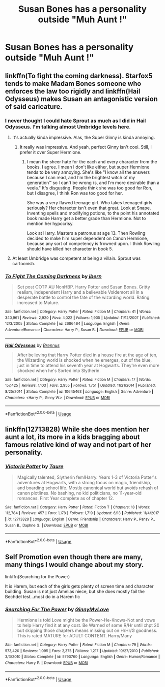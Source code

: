 #+TITLE: Susan Bones has a personality outside "Muh Aunt !"

* Susan Bones has a personality outside "Muh Aunt !"
:PROPERTIES:
:Author: Bleepbloopbotz2
:Score: 21
:DateUnix: 1562093081.0
:DateShort: 2019-Jul-02
:FlairText: Request
:END:

** linkffn(To fight the coming darkness). Starfox5 tends to make Madam Bones someone who enforces the law too rigidly and linkffn(Hail Odysseus) makes Susan an antagonistic version of said caricature.
:PROPERTIES:
:Score: 8
:DateUnix: 1562099313.0
:DateShort: 2019-Jul-03
:END:

*** I never thought I could hate Sprout as much as I did in Hail Odysseus. I'm talking almost Umbridge levels here.
:PROPERTIES:
:Score: 7
:DateUnix: 1562124048.0
:DateShort: 2019-Jul-03
:END:

**** It's actually kinda impressive. Alas, the Super Ginny is kinda annoying.
:PROPERTIES:
:Score: 5
:DateUnix: 1562131294.0
:DateShort: 2019-Jul-03
:END:

***** It really was impressive. And yeah, perfect Ginny isn't cool. Still, I prefer it over Super Hermione.
:PROPERTIES:
:Score: 3
:DateUnix: 1562131401.0
:DateShort: 2019-Jul-03
:END:

****** I mean the sheer hate for the each and every character from the books. I agree. I mean I don't like either, but super Hermione tends to be very annoying. She's like "I know all the answers because I can read, and I'm the brightest witch of my generation™ so I can't be wrong /s, and I'm more desirable than a veela." It's disgusting. People think she was too good for Ron, but I disagree, I think Ron was too good for her.

She was a very flawed teenage girl. Who takes teenaged girls seriously? Her character isn't even that great. Look at Snape. Inventing spells and modifying potions, to the point his annotated book made Harry get a better grade than Hermione. Not to mention her hypocrisy.

Look at Harry. Masters a patronus at age 13. Then Rowling decided to make him super dependent on Canon Hermione, because any sort of competency is frowned upon. I think Rowling should have killed her character in book 5.
:PROPERTIES:
:Score: 6
:DateUnix: 1562146557.0
:DateShort: 2019-Jul-03
:END:


**** At least Umbridge was competent at being a villain. Sprout was cartoonish.
:PROPERTIES:
:Author: Lamenardo
:Score: 1
:DateUnix: 1562220193.0
:DateShort: 2019-Jul-04
:END:


*** [[https://www.fanfiction.net/s/2686464/1/][*/To Fight The Coming Darkness/*]] by [[https://www.fanfiction.net/u/940359/jbern][/jbern/]]

#+begin_quote
  Set post OOTP AU NonHBP. Harry Potter and Susan Bones. Gritty realism, independent Harry and a believable Voldemort all in a desperate battle to control the fate of the wizarding world. Rating increased to Mature.
#+end_quote

^{/Site/:} ^{fanfiction.net} ^{*|*} ^{/Category/:} ^{Harry} ^{Potter} ^{*|*} ^{/Rated/:} ^{Fiction} ^{M} ^{*|*} ^{/Chapters/:} ^{41} ^{*|*} ^{/Words/:} ^{340,961} ^{*|*} ^{/Reviews/:} ^{2,920} ^{*|*} ^{/Favs/:} ^{4,022} ^{*|*} ^{/Follows/:} ^{1,905} ^{*|*} ^{/Updated/:} ^{11/12/2007} ^{*|*} ^{/Published/:} ^{12/3/2005} ^{*|*} ^{/Status/:} ^{Complete} ^{*|*} ^{/id/:} ^{2686464} ^{*|*} ^{/Language/:} ^{English} ^{*|*} ^{/Genre/:} ^{Adventure/Romance} ^{*|*} ^{/Characters/:} ^{Harry} ^{P.,} ^{Susan} ^{B.} ^{*|*} ^{/Download/:} ^{[[http://www.ff2ebook.com/old/ffn-bot/index.php?id=2686464&source=ff&filetype=epub][EPUB]]} ^{or} ^{[[http://www.ff2ebook.com/old/ffn-bot/index.php?id=2686464&source=ff&filetype=mobi][MOBI]]}

--------------

[[https://www.fanfiction.net/s/10645463/1/][*/Hail Odysseus/*]] by [[https://www.fanfiction.net/u/4577618/Brennus][/Brennus/]]

#+begin_quote
  After believing that Harry Potter died in a house fire at the age of ten, the Wizarding world is shocked when he emerges, out of the blue, just in time to attend his seventh year at Hogwarts. They're even more shocked when he's Sorted into Slytherin.
#+end_quote

^{/Site/:} ^{fanfiction.net} ^{*|*} ^{/Category/:} ^{Harry} ^{Potter} ^{*|*} ^{/Rated/:} ^{Fiction} ^{M} ^{*|*} ^{/Chapters/:} ^{17} ^{*|*} ^{/Words/:} ^{157,425} ^{*|*} ^{/Reviews/:} ^{1,103} ^{*|*} ^{/Favs/:} ^{2,955} ^{*|*} ^{/Follows/:} ^{1,751} ^{*|*} ^{/Updated/:} ^{11/21/2014} ^{*|*} ^{/Published/:} ^{8/25/2014} ^{*|*} ^{/Status/:} ^{Complete} ^{*|*} ^{/id/:} ^{10645463} ^{*|*} ^{/Language/:} ^{English} ^{*|*} ^{/Genre/:} ^{Adventure} ^{*|*} ^{/Characters/:} ^{<Harry} ^{P.,} ^{Ginny} ^{W.>} ^{*|*} ^{/Download/:} ^{[[http://www.ff2ebook.com/old/ffn-bot/index.php?id=10645463&source=ff&filetype=epub][EPUB]]} ^{or} ^{[[http://www.ff2ebook.com/old/ffn-bot/index.php?id=10645463&source=ff&filetype=mobi][MOBI]]}

--------------

*FanfictionBot*^{2.0.0-beta} | [[https://github.com/tusing/reddit-ffn-bot/wiki/Usage][Usage]]
:PROPERTIES:
:Author: FanfictionBot
:Score: 1
:DateUnix: 1562099345.0
:DateShort: 2019-Jul-03
:END:


** linkffn(12713828) While she does mention her aunt a lot, its more in a kids bragging about famous relative kind of way and not part of her personality.
:PROPERTIES:
:Author: aAlouda
:Score: 12
:DateUnix: 1562095780.0
:DateShort: 2019-Jul-02
:END:

*** [[https://www.fanfiction.net/s/12713828/1/][*/Victoria Potter/*]] by [[https://www.fanfiction.net/u/883762/Taure][/Taure/]]

#+begin_quote
  Magically talented, Slytherin fem!Harry. Years 1-3 of Victoria Potter's adventures at Hogwarts, with a strong focus on magic, friendship, and boarding school life. Mostly canonical world but avoids rehash of canon plotlines. No bashing, no kid politicians, no 11-year-old romances. First Year complete as of chapter 12.
#+end_quote

^{/Site/:} ^{fanfiction.net} ^{*|*} ^{/Category/:} ^{Harry} ^{Potter} ^{*|*} ^{/Rated/:} ^{Fiction} ^{T} ^{*|*} ^{/Chapters/:} ^{18} ^{*|*} ^{/Words/:} ^{112,784} ^{*|*} ^{/Reviews/:} ^{457} ^{*|*} ^{/Favs/:} ^{1,178} ^{*|*} ^{/Follows/:} ^{1,719} ^{*|*} ^{/Updated/:} ^{6/13} ^{*|*} ^{/Published/:} ^{11/4/2017} ^{*|*} ^{/id/:} ^{12713828} ^{*|*} ^{/Language/:} ^{English} ^{*|*} ^{/Genre/:} ^{Friendship} ^{*|*} ^{/Characters/:} ^{Harry} ^{P.,} ^{Pansy} ^{P.,} ^{Susan} ^{B.,} ^{Daphne} ^{G.} ^{*|*} ^{/Download/:} ^{[[http://www.ff2ebook.com/old/ffn-bot/index.php?id=12713828&source=ff&filetype=epub][EPUB]]} ^{or} ^{[[http://www.ff2ebook.com/old/ffn-bot/index.php?id=12713828&source=ff&filetype=mobi][MOBI]]}

--------------

*FanfictionBot*^{2.0.0-beta} | [[https://github.com/tusing/reddit-ffn-bot/wiki/Usage][Usage]]
:PROPERTIES:
:Author: FanfictionBot
:Score: 1
:DateUnix: 1562095803.0
:DateShort: 2019-Jul-03
:END:


** Self Promotion even though there are many, many things I would change about my story.

linkffn(Searching for the Power)

It is Harem, but each of the girls gets plenty of screen time and character building. Susan is not just Amelias niece, but she does mostly fail the Bechdel test...most do in a Harem fic
:PROPERTIES:
:Author: JustRuss79
:Score: 2
:DateUnix: 1562170713.0
:DateShort: 2019-Jul-03
:END:

*** [[https://www.fanfiction.net/s/5790760/1/][*/Searching For The Power/*]] by [[https://www.fanfiction.net/u/1593459/GinnyMyLove][/GinnyMyLove/]]

#+begin_quote
  Hermione is told Love might be the Power-He-Knows-Not and vows to help Harry find it at any cost. Be Warned of some R/Hr until chpt 20 but skipping those chapters means missing out on H/Hr/G goodness. This is rated MATURE for ADULT CONTENT. Harry/Many
#+end_quote

^{/Site/:} ^{fanfiction.net} ^{*|*} ^{/Category/:} ^{Harry} ^{Potter} ^{*|*} ^{/Rated/:} ^{Fiction} ^{M} ^{*|*} ^{/Chapters/:} ^{79} ^{*|*} ^{/Words/:} ^{573,420} ^{*|*} ^{/Reviews/:} ^{1,095} ^{*|*} ^{/Favs/:} ^{2,375} ^{*|*} ^{/Follows/:} ^{1,217} ^{*|*} ^{/Updated/:} ^{10/27/2010} ^{*|*} ^{/Published/:} ^{3/3/2010} ^{*|*} ^{/Status/:} ^{Complete} ^{*|*} ^{/id/:} ^{5790760} ^{*|*} ^{/Language/:} ^{English} ^{*|*} ^{/Genre/:} ^{Humor/Romance} ^{*|*} ^{/Characters/:} ^{Harry} ^{P.} ^{*|*} ^{/Download/:} ^{[[http://www.ff2ebook.com/old/ffn-bot/index.php?id=5790760&source=ff&filetype=epub][EPUB]]} ^{or} ^{[[http://www.ff2ebook.com/old/ffn-bot/index.php?id=5790760&source=ff&filetype=mobi][MOBI]]}

--------------

*FanfictionBot*^{2.0.0-beta} | [[https://github.com/tusing/reddit-ffn-bot/wiki/Usage][Usage]]
:PROPERTIES:
:Author: FanfictionBot
:Score: 1
:DateUnix: 1562170728.0
:DateShort: 2019-Jul-03
:END:
